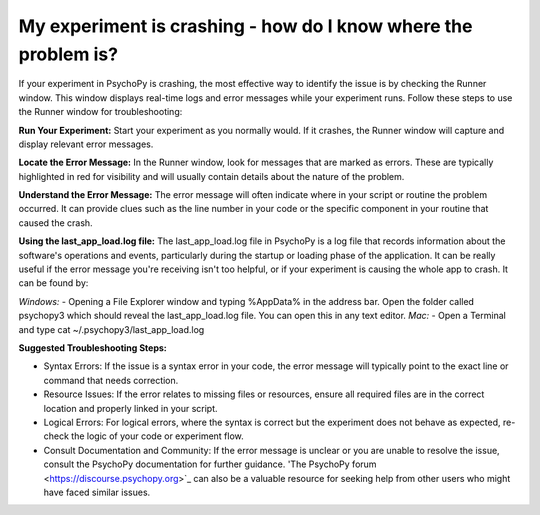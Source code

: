 My experiment is crashing - how do I know where the problem is?
================================================================

If your experiment in PsychoPy is crashing, the most effective way to identify the issue is by checking the Runner window. This window displays real-time logs and error messages while your experiment runs. Follow these steps to use the Runner window for troubleshooting:

**Run Your Experiment:** 
Start your experiment as you normally would. If it crashes, the Runner window will capture and display relevant error messages.

**Locate the Error Message:** 
In the Runner window, look for messages that are marked as errors. These are typically highlighted in red for visibility and will usually contain details about the nature of the problem.

**Understand the Error Message:** 
The error message will often indicate where in your script or routine the problem occurred. It can provide clues such as the line number in your code or the specific component in your routine that caused the crash.

**Using the last_app_load.log file:**
The last_app_load.log file in PsychoPy is a log file that records information about the software's operations and events, particularly during the startup or loading phase of the application. It can be really useful if the error message you're receiving isn't too helpful, or if your experiment is causing the whole app to crash. It can be found by:

*Windows:*
- Opening a File Explorer window and typing %AppData% in the address bar. Open the folder called psychopy3 which should reveal the last_app_load.log file. You can open this in any text editor.
*Mac:*
- Open a Terminal and type cat ~/.psychopy3/last_app_load.log

**Suggested Troubleshooting Steps:**

* Syntax Errors: If the issue is a syntax error in your code, the error message will typically point to the exact line or command that needs correction.
* Resource Issues: If the error relates to missing files or resources, ensure all required files are in the correct location and properly linked in your script.
* Logical Errors: For logical errors, where the syntax is correct but the experiment does not behave as expected, re-check the logic of your code or experiment flow.
* Consult Documentation and Community: If the error message is unclear or you are unable to resolve the issue, consult the PsychoPy documentation for further guidance. 'The PsychoPy forum <https://discourse.psychopy.org>`_ can also be a valuable resource for seeking help from other users who might have faced similar issues.